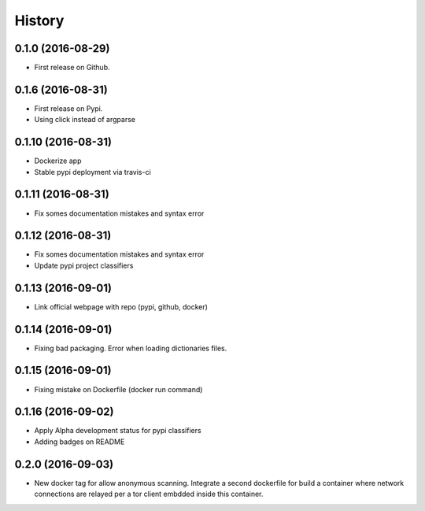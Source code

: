 =======
History
=======

0.1.0 (2016-08-29)
------------------

* First release on Github.

0.1.6 (2016-08-31)
------------------

* First release on Pypi.
* Using click instead of argparse

0.1.10 (2016-08-31)
-------------------

* Dockerize app
* Stable pypi deployment via travis-ci

0.1.11 (2016-08-31)
-------------------

* Fix somes documentation mistakes and syntax error

0.1.12 (2016-08-31)
-------------------

* Fix somes documentation mistakes and syntax error
* Update pypi project classifiers

0.1.13 (2016-09-01)
-------------------

* Link official webpage with repo (pypi, github, docker)

0.1.14 (2016-09-01)
-------------------

* Fixing bad packaging. Error when loading dictionaries files.

0.1.15 (2016-09-01)
-------------------

* Fixing mistake on Dockerfile (docker run command)

0.1.16 (2016-09-02)
-------------------

* Apply Alpha development status for pypi classifiers
* Adding badges on README

0.2.0 (2016-09-03)
-------------------

* New docker tag for allow anonymous scanning. Integrate a second dockerfile for build a container where network connections are relayed per a tor client embdded inside this container.
